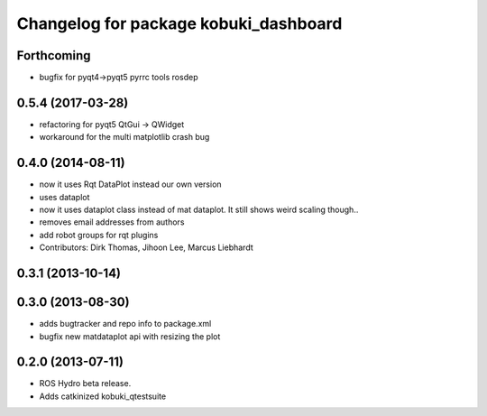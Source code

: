 ^^^^^^^^^^^^^^^^^^^^^^^^^^^^^^^^^^^^^^
Changelog for package kobuki_dashboard
^^^^^^^^^^^^^^^^^^^^^^^^^^^^^^^^^^^^^^

Forthcoming
-----------
* bugfix for pyqt4->pyqt5 pyrrc tools rosdep

0.5.4 (2017-03-28)
------------------
* refactoring for pyqt5 QtGui -> QWidget
* workaround for the multi matplotlib crash bug

0.4.0 (2014-08-11)
------------------
* now it uses Rqt DataPlot instead our own version
* uses dataplot
* now it uses dataplot class instead of mat dataplot. It still shows weird scaling though..
* removes email addresses from authors
* add robot groups for rqt plugins
* Contributors: Dirk Thomas, Jihoon Lee, Marcus Liebhardt

0.3.1 (2013-10-14)
------------------

0.3.0 (2013-08-30)
------------------
* adds bugtracker and repo info to package.xml
* bugfix new matdataplot api with resizing the plot

0.2.0 (2013-07-11)
------------------
* ROS Hydro beta release.
* Adds catkinized kobuki_qtestsuite

